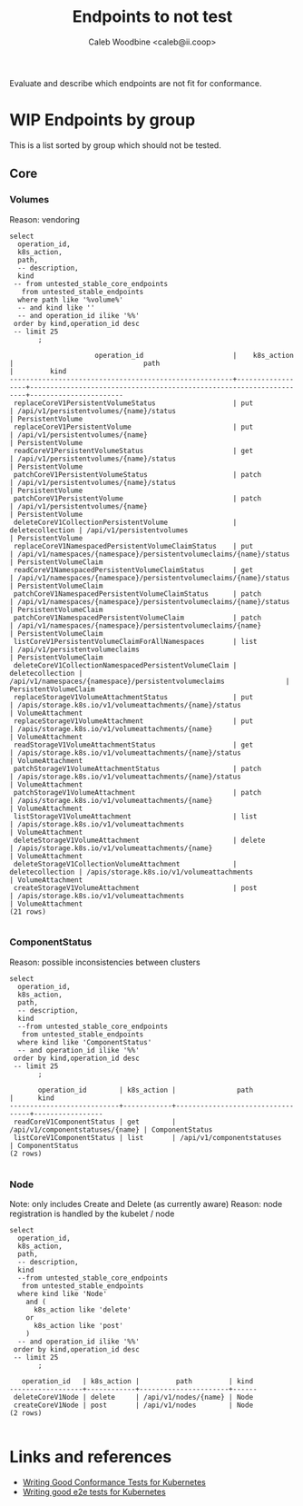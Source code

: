 # -*- ii: apisnoop; -*-
#+TITLE: Endpoints to not test
#+AUTHOR: Caleb Woodbine <caleb@ii.coop>

Evaluate and describe which endpoints are not fit for conformance.

* WIP Endpoints by group 
This is a list sorted by group which should not be tested.

** Core
*** Volumes
    Reason: vendoring
  #+name: Volumes
  #+begin_src sql-mode :eval never-export :exports both :session none
    select
      operation_id,
      k8s_action,
      path,
      -- description,
      kind
     -- from untested_stable_core_endpoints
       from untested_stable_endpoints
      where path like '%volume%'
      -- and kind like ''
      -- and operation_id ilike '%%'
     order by kind,operation_id desc
     -- limit 25
           ;
  #+end_src

  #+RESULTS: Volumes
  #+begin_SRC example
                       operation_id                      |    k8s_action    |                                path                                 |         kind          
  -------------------------------------------------------+------------------+---------------------------------------------------------------------+-----------------------
   replaceCoreV1PersistentVolumeStatus                   | put              | /api/v1/persistentvolumes/{name}/status                             | PersistentVolume
   replaceCoreV1PersistentVolume                         | put              | /api/v1/persistentvolumes/{name}                                    | PersistentVolume
   readCoreV1PersistentVolumeStatus                      | get              | /api/v1/persistentvolumes/{name}/status                             | PersistentVolume
   patchCoreV1PersistentVolumeStatus                     | patch            | /api/v1/persistentvolumes/{name}/status                             | PersistentVolume
   patchCoreV1PersistentVolume                           | patch            | /api/v1/persistentvolumes/{name}                                    | PersistentVolume
   deleteCoreV1CollectionPersistentVolume                | deletecollection | /api/v1/persistentvolumes                                           | PersistentVolume
   replaceCoreV1NamespacedPersistentVolumeClaimStatus    | put              | /api/v1/namespaces/{namespace}/persistentvolumeclaims/{name}/status | PersistentVolumeClaim
   readCoreV1NamespacedPersistentVolumeClaimStatus       | get              | /api/v1/namespaces/{namespace}/persistentvolumeclaims/{name}/status | PersistentVolumeClaim
   patchCoreV1NamespacedPersistentVolumeClaimStatus      | patch            | /api/v1/namespaces/{namespace}/persistentvolumeclaims/{name}/status | PersistentVolumeClaim
   patchCoreV1NamespacedPersistentVolumeClaim            | patch            | /api/v1/namespaces/{namespace}/persistentvolumeclaims/{name}        | PersistentVolumeClaim
   listCoreV1PersistentVolumeClaimForAllNamespaces       | list             | /api/v1/persistentvolumeclaims                                      | PersistentVolumeClaim
   deleteCoreV1CollectionNamespacedPersistentVolumeClaim | deletecollection | /api/v1/namespaces/{namespace}/persistentvolumeclaims               | PersistentVolumeClaim
   replaceStorageV1VolumeAttachmentStatus                | put              | /apis/storage.k8s.io/v1/volumeattachments/{name}/status             | VolumeAttachment
   replaceStorageV1VolumeAttachment                      | put              | /apis/storage.k8s.io/v1/volumeattachments/{name}                    | VolumeAttachment
   readStorageV1VolumeAttachmentStatus                   | get              | /apis/storage.k8s.io/v1/volumeattachments/{name}/status             | VolumeAttachment
   patchStorageV1VolumeAttachmentStatus                  | patch            | /apis/storage.k8s.io/v1/volumeattachments/{name}/status             | VolumeAttachment
   patchStorageV1VolumeAttachment                        | patch            | /apis/storage.k8s.io/v1/volumeattachments/{name}                    | VolumeAttachment
   listStorageV1VolumeAttachment                         | list             | /apis/storage.k8s.io/v1/volumeattachments                           | VolumeAttachment
   deleteStorageV1VolumeAttachment                       | delete           | /apis/storage.k8s.io/v1/volumeattachments/{name}                    | VolumeAttachment
   deleteStorageV1CollectionVolumeAttachment             | deletecollection | /apis/storage.k8s.io/v1/volumeattachments                           | VolumeAttachment
   createStorageV1VolumeAttachment                       | post             | /apis/storage.k8s.io/v1/volumeattachments                           | VolumeAttachment
  (21 rows)

  #+end_SRC
  #+end_SRC

*** ComponentStatus
    Reason: possible inconsistencies between clusters
  #+name: ComponentStatus
  #+begin_src sql-mode :eval never-export :exports both :session none
    select
      operation_id,
      k8s_action,
      path,
      -- description,
      kind
      --from untested_stable_core_endpoints
       from untested_stable_endpoints
      where kind like 'ComponentStatus'
      -- and operation_id ilike '%%'
     order by kind,operation_id desc
     -- limit 25
           ;
  #+end_src

  #+RESULTS: ComponentStatus
  #+begin_SRC example
         operation_id        | k8s_action |               path               |      kind       
  ---------------------------+------------+----------------------------------+-----------------
   readCoreV1ComponentStatus | get        | /api/v1/componentstatuses/{name} | ComponentStatus
   listCoreV1ComponentStatus | list       | /api/v1/componentstatuses        | ComponentStatus
  (2 rows)

  #+end_SRC

  #+end_SRC

*** Node
    Note: only includes Create and Delete (as currently aware)
    Reason: node registration is handled by the kubelet / node
  #+name: Node
  #+begin_src sql-mode :eval never-export :exports both :session none
    select
      operation_id,
      k8s_action,
      path,
      -- description,
      kind
      --from untested_stable_core_endpoints
       from untested_stable_endpoints
      where kind like 'Node'
        and (
          k8s_action like 'delete'
        or
          k8s_action like 'post'
        )
      -- and operation_id ilike '%%'
     order by kind,operation_id desc
     -- limit 25
           ;
  #+end_src

  #+RESULTS: Node
  #+begin_SRC example
     operation_id   | k8s_action |         path         | kind 
  ------------------+------------+----------------------+------
   deleteCoreV1Node | delete     | /api/v1/nodes/{name} | Node
   createCoreV1Node | post       | /api/v1/nodes        | Node
  (2 rows)

  #+end_SRC

* Links and references
- [[https://github.com/kubernetes/community/blob/master/contributors/devel/sig-testing/writing-good-conformance-tests.md][Writing Good Conformance Tests for Kubernetes]]
- [[https://github.com/kubernetes/community/blob/master/contributors/devel/sig-testing/writing-good-e2e-tests.md][Writing good e2e tests for Kubernetes]]
